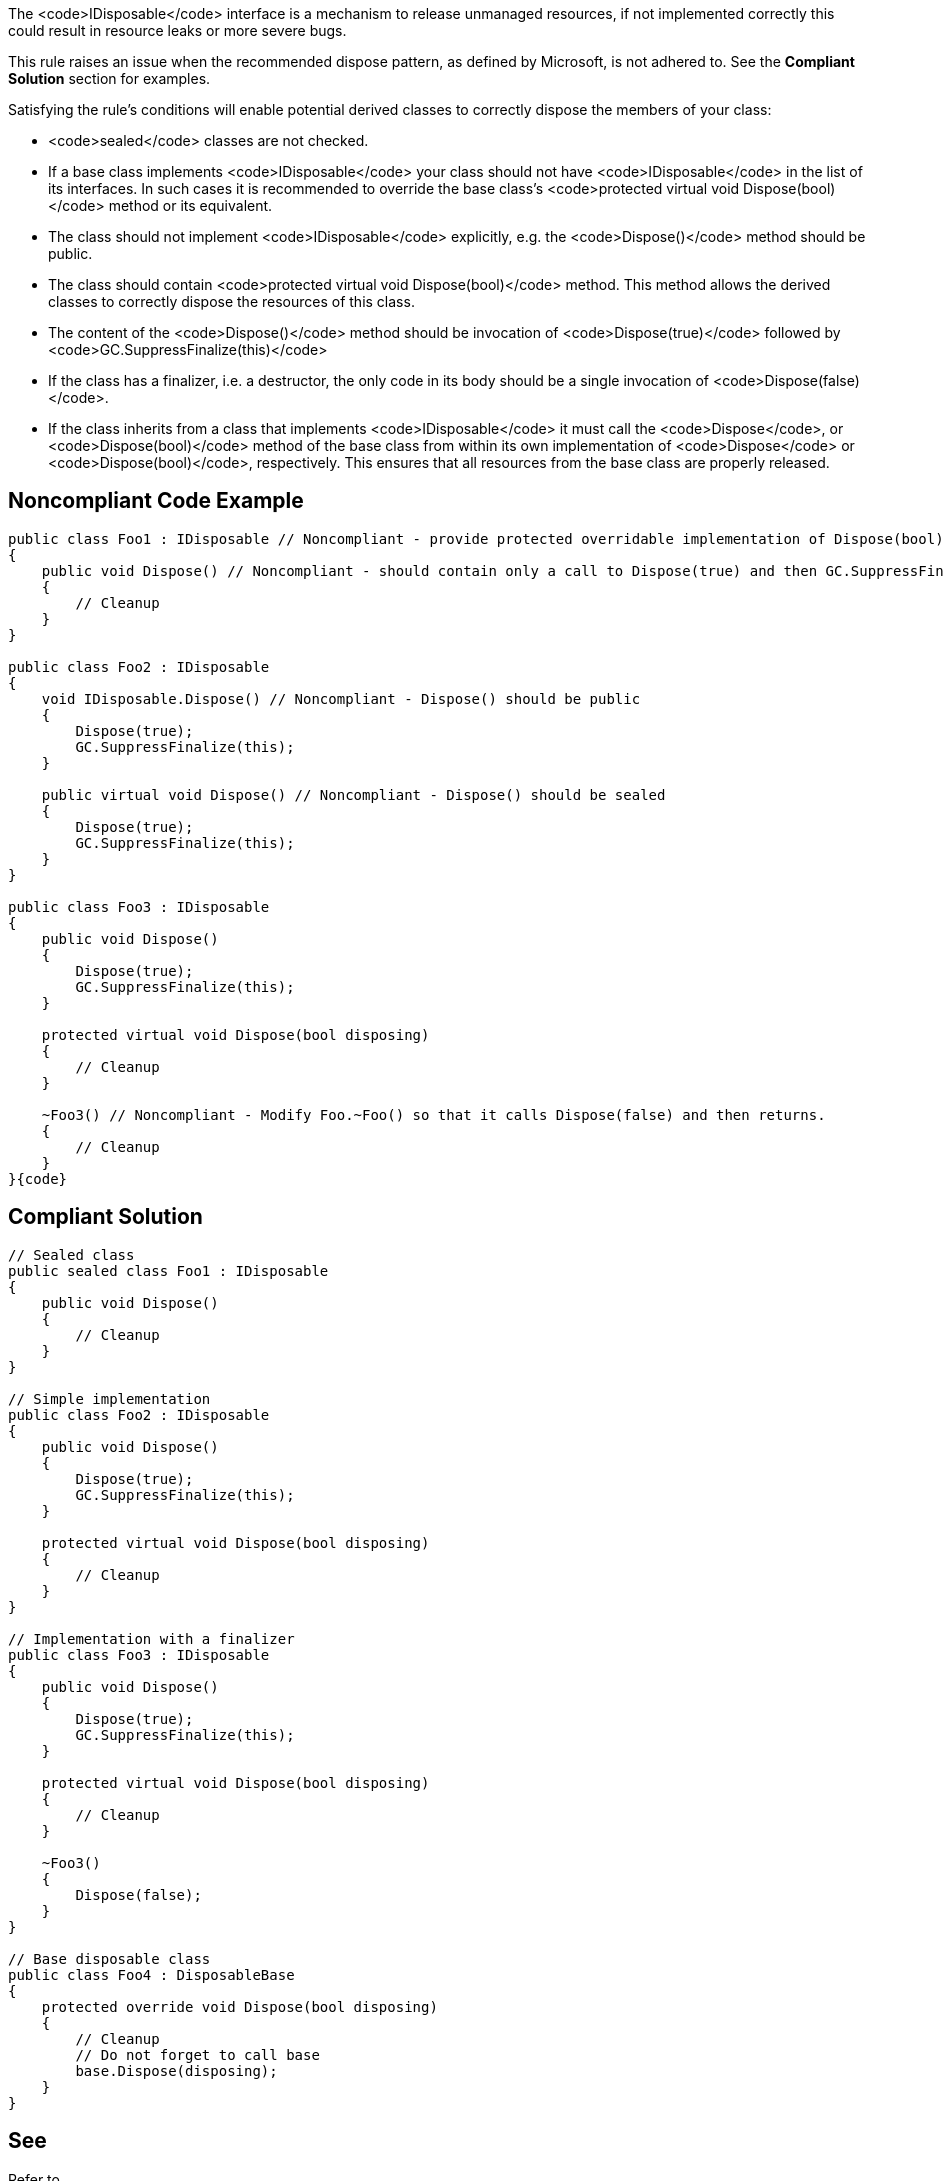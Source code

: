 The <code>IDisposable</code> interface is a mechanism to release unmanaged resources, if not implemented correctly this could result in resource leaks or more severe bugs.

This rule raises an issue when the recommended dispose pattern, as defined by Microsoft, is not adhered to. See the *Compliant Solution* section for examples.

Satisfying the rule's conditions will enable potential derived classes to correctly dispose the members of your class:

* <code>sealed</code> classes are not checked.
* If a base class implements <code>IDisposable</code> your class should not have <code>IDisposable</code> in the list of its interfaces. In such cases it is recommended to override the base class's <code>protected virtual void Dispose(bool)</code> method or its equivalent.
* The class should not implement <code>IDisposable</code> explicitly, e.g. the <code>Dispose()</code> method should be public.
* The class should contain <code>protected virtual void Dispose(bool)</code> method. This method allows the derived classes to correctly dispose the resources of this class.
* The content of the <code>Dispose()</code> method should be invocation of <code>Dispose(true)</code> followed by <code>GC.SuppressFinalize(this)</code>
* If the class has a finalizer, i.e. a destructor, the only code in its body should be a single invocation of <code>Dispose(false)</code>.
* If the class inherits from a class that implements <code>IDisposable</code> it must call the <code>Dispose</code>, or <code>Dispose(bool)</code> method of the base class from within its own implementation of <code>Dispose</code> or <code>Dispose(bool)</code>, respectively. This ensures that all resources from the base class are properly released.


== Noncompliant Code Example

----
public class Foo1 : IDisposable // Noncompliant - provide protected overridable implementation of Dispose(bool) on Foo or mark the type as sealed.
{
    public void Dispose() // Noncompliant - should contain only a call to Dispose(true) and then GC.SuppressFinalize(this)
    {
        // Cleanup
    }
}

public class Foo2 : IDisposable
{
    void IDisposable.Dispose() // Noncompliant - Dispose() should be public
    {
        Dispose(true);
        GC.SuppressFinalize(this);
    }

    public virtual void Dispose() // Noncompliant - Dispose() should be sealed
    {
        Dispose(true);
        GC.SuppressFinalize(this);
    }
}

public class Foo3 : IDisposable
{
    public void Dispose()
    {
        Dispose(true);
        GC.SuppressFinalize(this);
    }

    protected virtual void Dispose(bool disposing)
    {
        // Cleanup
    }

    ~Foo3() // Noncompliant - Modify Foo.~Foo() so that it calls Dispose(false) and then returns.
    {
        // Cleanup
    }
}{code}

----

== Compliant Solution

----
// Sealed class
public sealed class Foo1 : IDisposable
{
    public void Dispose()
    {
        // Cleanup
    }
}

// Simple implementation
public class Foo2 : IDisposable
{
    public void Dispose()
    {
        Dispose(true);
        GC.SuppressFinalize(this);
    }

    protected virtual void Dispose(bool disposing)
    {
        // Cleanup
    }
}

// Implementation with a finalizer
public class Foo3 : IDisposable
{
    public void Dispose()
    {
        Dispose(true);
        GC.SuppressFinalize(this);
    }

    protected virtual void Dispose(bool disposing)
    {
        // Cleanup
    }

    ~Foo3()
    {
        Dispose(false);
    }
}

// Base disposable class
public class Foo4 : DisposableBase
{
    protected override void Dispose(bool disposing)
    {
        // Cleanup
        // Do not forget to call base
        base.Dispose(disposing);
    }
}
----


== See

Refer to 

* https://msdn.microsoft.com/en-us/library/498928w2.aspx[MSDN] for complete documentation on the dispose pattern.
* http://blog.stephencleary.com/2009/08/how-to-implement-idisposable-and.html[Stephen Cleary] for excellent Q&A about IDisposable
* http://pragmateek.com/c-scope-your-global-state-changes-with-idisposable-and-the-using-statement/[Pragma Geek] for additional usages of IDisposable, beyond releasing resources.
* https://docs.microsoft.com/en-us/dotnet/api/system.idisposable?view=netframework-4.7[IDisposable documentation]

